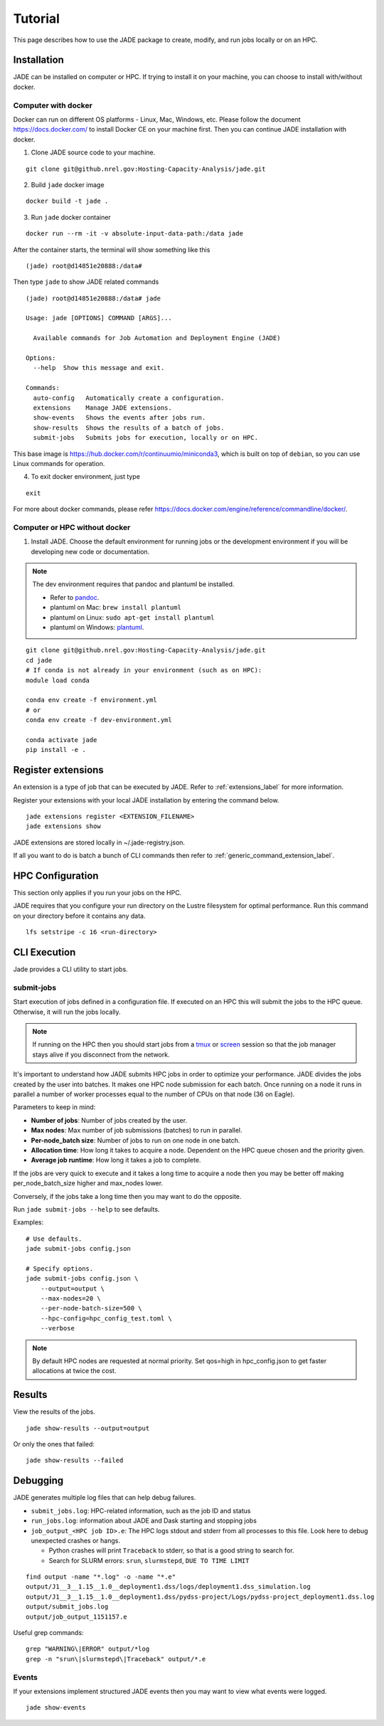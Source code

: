 Tutorial
########
This page describes how to use the JADE package to create, modify, and run
jobs locally or on an HPC.

Installation
************
JADE can be installed on computer or HPC. If trying to install it on your machine,
you can choose to install with/without docker.

Computer with docker
=====================
Docker can run on different OS platforms - Linux, Mac, Windows, etc.
Please follow the document https://docs.docker.com/ to install Docker CE
on your machine first. Then you can continue JADE installation with docker.

1. Clone JADE source code to your machine.

::

    git clone git@github.nrel.gov:Hosting-Capacity-Analysis/jade.git

2. Build ``jade`` docker image

::

    docker build -t jade .

3. Run ``jade`` docker container

::

    docker run --rm -it -v absolute-input-data-path:/data jade

After the container starts, the terminal will show something like this

::

    (jade) root@d14851e20888:/data#

Then type ``jade`` to show JADE related commands

::

    (jade) root@d14851e20888:/data# jade

    Usage: jade [OPTIONS] COMMAND [ARGS]...

      Available commands for Job Automation and Deployment Engine (JADE)

    Options:
      --help  Show this message and exit.

    Commands:
      auto-config   Automatically create a configuration.
      extensions    Manage JADE extensions.
      show-events   Shows the events after jobs run.
      show-results  Shows the results of a batch of jobs.
      submit-jobs   Submits jobs for execution, locally or on HPC.

This base image is https://hub.docker.com/r/continuumio/miniconda3, which is built
on top of ``debian``, so you can use Linux commands for operation.

4. To exit docker environment, just type

::

    exit

For more about docker commands, please refer https://docs.docker.com/engine/reference/commandline/docker/.

Computer or HPC without docker
==============================

1. Install JADE. Choose the default environment for running jobs or the
   development environment if you will be developing new code or documentation.

.. note:: The dev environment requires that pandoc and plantuml be installed.

   - Refer to `pandoc <https://pandoc.org/installing.html>`_.
   - plantuml on Mac: ``brew install plantuml``
   - plantuml on Linux: ``sudo apt-get install plantuml``
   - plantuml on Windows: `plantuml <http://plantuml.com/starting>`_.

::

    git clone git@github.nrel.gov:Hosting-Capacity-Analysis/jade.git
    cd jade
    # If conda is not already in your environment (such as on HPC):
    module load conda

    conda env create -f environment.yml
    # or
    conda env create -f dev-environment.yml

    conda activate jade
    pip install -e .


Register extensions
*******************
An extension is a type of job that can be executed by JADE. Refer to
:ref:`extensions_label` for more information.

Register your extensions with your local JADE installation by entering the
command below.

::

   jade extensions register <EXTENSION_FILENAME>
   jade extensions show

JADE extensions are stored locally in ~/.jade-registry.json.

If all you want to do is batch a bunch of CLI commands then refer to
:ref:`generic_command_extension_label`.


HPC Configuration
*****************
This section only applies if you run your jobs on the HPC.

JADE requires that you configure your run directory on the Lustre filesystem
for optimal performance. Run this command on your directory before it contains
any data.

::

    lfs setstripe -c 16 <run-directory>


CLI Execution
*************
Jade provides a CLI utility to start jobs.

submit-jobs
===========
Start execution of jobs defined in a configuration file.  If executed on an HPC
this will submit the jobs to the HPC queue. Otherwise, it will run the jobs
locally.

.. note::

   If running on the HPC then you should start jobs from a `tmux
   <https://github.com/tmux/tmux/wiki>`_ or `screen
   <https://www.gnu.org/software/screen>`_ session so that the job manager
   stays alive if you disconnect from the network.

It's important to understand how JADE submits HPC jobs in order to optimize
your performance.  JADE divides the jobs created by the user into batches.  It
makes one HPC node submission for each batch. Once running on a node it runs in
parallel a number of worker processes equal to the number of CPUs on that node
(36 on Eagle).

Parameters to keep in mind:

- **Number of jobs**: Number of jobs created by the user.
- **Max nodes**: Max number of job submissions (batches) to run in parallel.
- **Per-node_batch size**: Number of jobs to run on one node in one batch.
- **Allocation time**: How long it takes to acquire a node. Dependent on the
  HPC queue chosen and the priority given.
- **Average job runtime**: How long it takes a job to complete.

If the jobs are very quick to execute and it takes a long time to acquire a
node then you may be better off making per_node_batch_size higher and max_nodes
lower.

Conversely, if the jobs take a long time then you may want to do the opposite.

Run ``jade submit-jobs --help`` to see defaults.

Examples::

    # Use defaults.
    jade submit-jobs config.json

    # Specify options.
    jade submit-jobs config.json \
        --output=output \
        --max-nodes=20 \
        --per-node-batch-size=500 \
        --hpc-config=hpc_config_test.toml \
        --verbose

.. note::

   By default HPC nodes are requested at normal priority. Set qos=high in
   hpc_config.json to get faster allocations at twice the cost.


Results
*******
View the results of the jobs.

::

    jade show-results --output=output

Or only the ones that failed::

    jade show-results --failed

Debugging
*********
JADE generates multiple log files that can help debug failures.

- ``submit_jobs.log``: HPC-related information, such as the job ID and status
- ``run_jobs.log``: information about JADE and Dask starting and stopping
  jobs
- ``job_output_<HPC job ID>.e``: The HPC logs stdout and stderr from all
  processes to this file. Look here to debug unexpected crashes or hangs.

  - Python crashes will print ``Traceback`` to stderr, so that is a good string
    to search for.
  - Search for SLURM errors:  ``srun``, ``slurmstepd``, ``DUE TO TIME LIMIT``

::

    find output -name "*.log" -o -name "*.e"
    output/J1__3__1.15__1.0__deployment1.dss/logs/deployment1.dss_simulation.log
    output/J1__3__1.15__1.0__deployment1.dss/pydss-project/Logs/pydss-project_deployment1.dss.log
    output/submit_jobs.log
    output/job_output_1151157.e

Useful grep commands::

    grep "WARNING\|ERROR" output/*log
    grep -n "srun\|slurmstepd\|Traceback" output/*.e

Events
======
If your extensions implement structured JADE events then you may want to view
what events were logged.

::

    jade show-events
